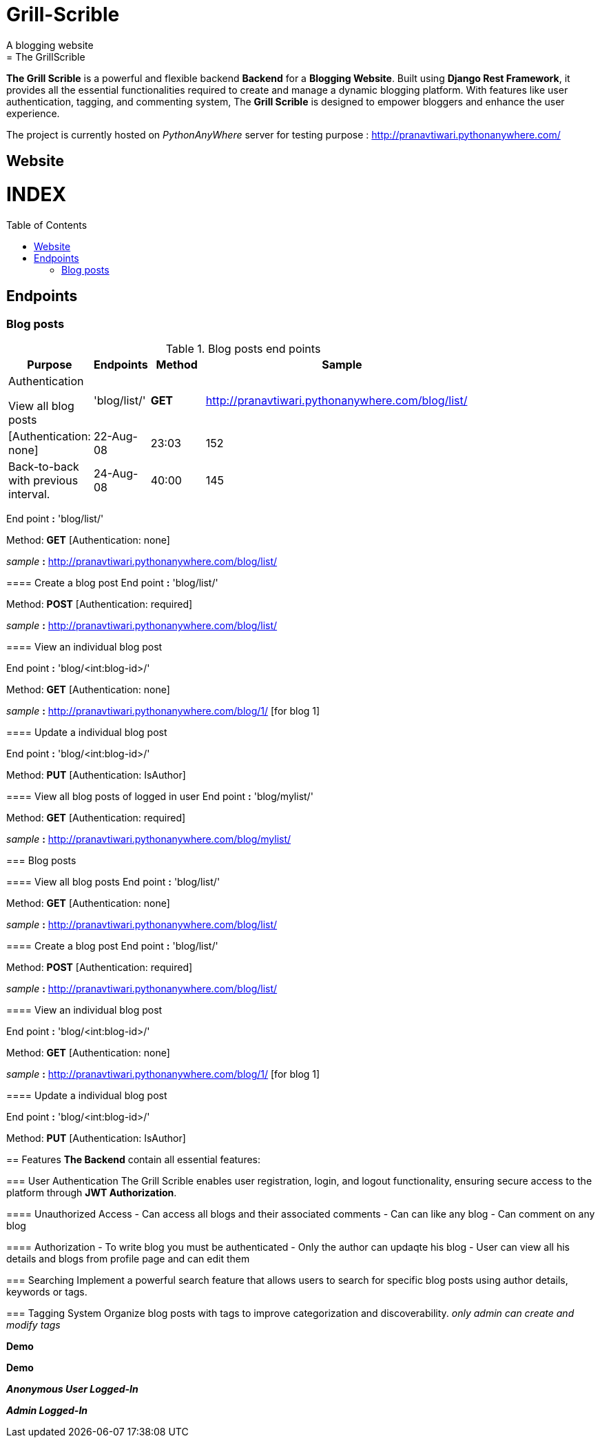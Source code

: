 # Grill-Scrible
A blogging website
= The GrillScrible: 
:toc:
:toc-placement!:

**The Grill Scrible** is a powerful and flexible backend **Backend** for a **Blogging Website**. Built using **Django Rest Framework**,  it provides all the essential functionalities required to create and manage a dynamic blogging platform. With features like user authentication, tagging, and commenting system, The **Grill Scrible** is designed to empower bloggers and enhance the user experience.

The project is currently hosted on __PythonAnyWhere__ server for testing purpose : http://pranavtiwari.pythonanywhere.com/

== Website 

[discrete]
# INDEX

toc::[]

== Endpoints



=== Blog posts
====

.Blog posts end points
[width="80%",cols="3,^2,^2,10",options="header"]
|=========================================================
Purpose |Endpoints |Method |Sample| Authentication

View all blog posts |'blog/list/' | **GET** | http://pranavtiwari.pythonanywhere.com/blog/list/ |[Authentication: none]

|22-Aug-08 |23:03 | 152 |
Back-to-back with previous interval.

|24-Aug-08 |40:00 | 145 |
Moderately hard interspersed with 3x 3min intervals (2min
hard + 1min really hard taking the HR up to 160).

|=========================================================

End point **:** 'blog/list/'           

Method: **GET** [Authentication: none]
 
__sample__ **:** http://pranavtiwari.pythonanywhere.com/blog/list/

==== Create a blog post
End point **:** 'blog/list/'           

Method: **POST** [Authentication: required]

__sample__ **:** http://pranavtiwari.pythonanywhere.com/blog/list/

==== View an individual blog post

End point **:** 'blog/<int:blog-id>/'           

Method: **GET** [Authentication: none]
 
__sample__ **:** http://pranavtiwari.pythonanywhere.com/blog/1/ [for blog 1]

==== Update a individual blog post

End point **:** 'blog/<int:blog-id>/'

Method: **PUT** [Authentication: IsAuthor]

==== View all blog posts of logged in user
End point **:** 'blog/mylist/'           

Method: **GET** [Authentication: required]
 
__sample__ **:** http://pranavtiwari.pythonanywhere.com/blog/mylist/

=== Blog posts

==== View all blog posts
End point **:** 'blog/list/'           

Method: **GET** [Authentication: none]
 
__sample__ **:** http://pranavtiwari.pythonanywhere.com/blog/list/

==== Create a blog post
End point **:** 'blog/list/'           

Method: **POST** [Authentication: required]

__sample__ **:** http://pranavtiwari.pythonanywhere.com/blog/list/

==== View an individual blog post

End point **:** 'blog/<int:blog-id>/'           

Method: **GET** [Authentication: none]
 
__sample__ **:** http://pranavtiwari.pythonanywhere.com/blog/1/ [for blog 1]

==== Update a individual blog post

End point **:** 'blog/<int:blog-id>/'

Method: **PUT** [Authentication: IsAuthor]


== Features 
**The Backend** contain all essential features:

=== User Authentication 	
The Grill Scrible enables user registration, login, and logout functionality, ensuring secure access to the platform through **JWT Authorization**.

==== Unauthorized Access
- Can access all blogs and their associated comments
- Can can like any blog
- Can comment on any blog

==== Authorization
- To write blog you must be authenticated 
- Only the author can updaqte his blog
- User can view all his details and blogs from profile page and can edit them

=== Searching
Implement a powerful search feature that allows users to search for specific blog posts using author details, keywords or tags.

=== Tagging System 	
Organize blog posts with tags to improve categorization and discoverability. 
__only admin can create and modify tags__


***Demo***


***Demo***

***__Anonymous User Logged-In__***



***_Admin Logged-In_***





